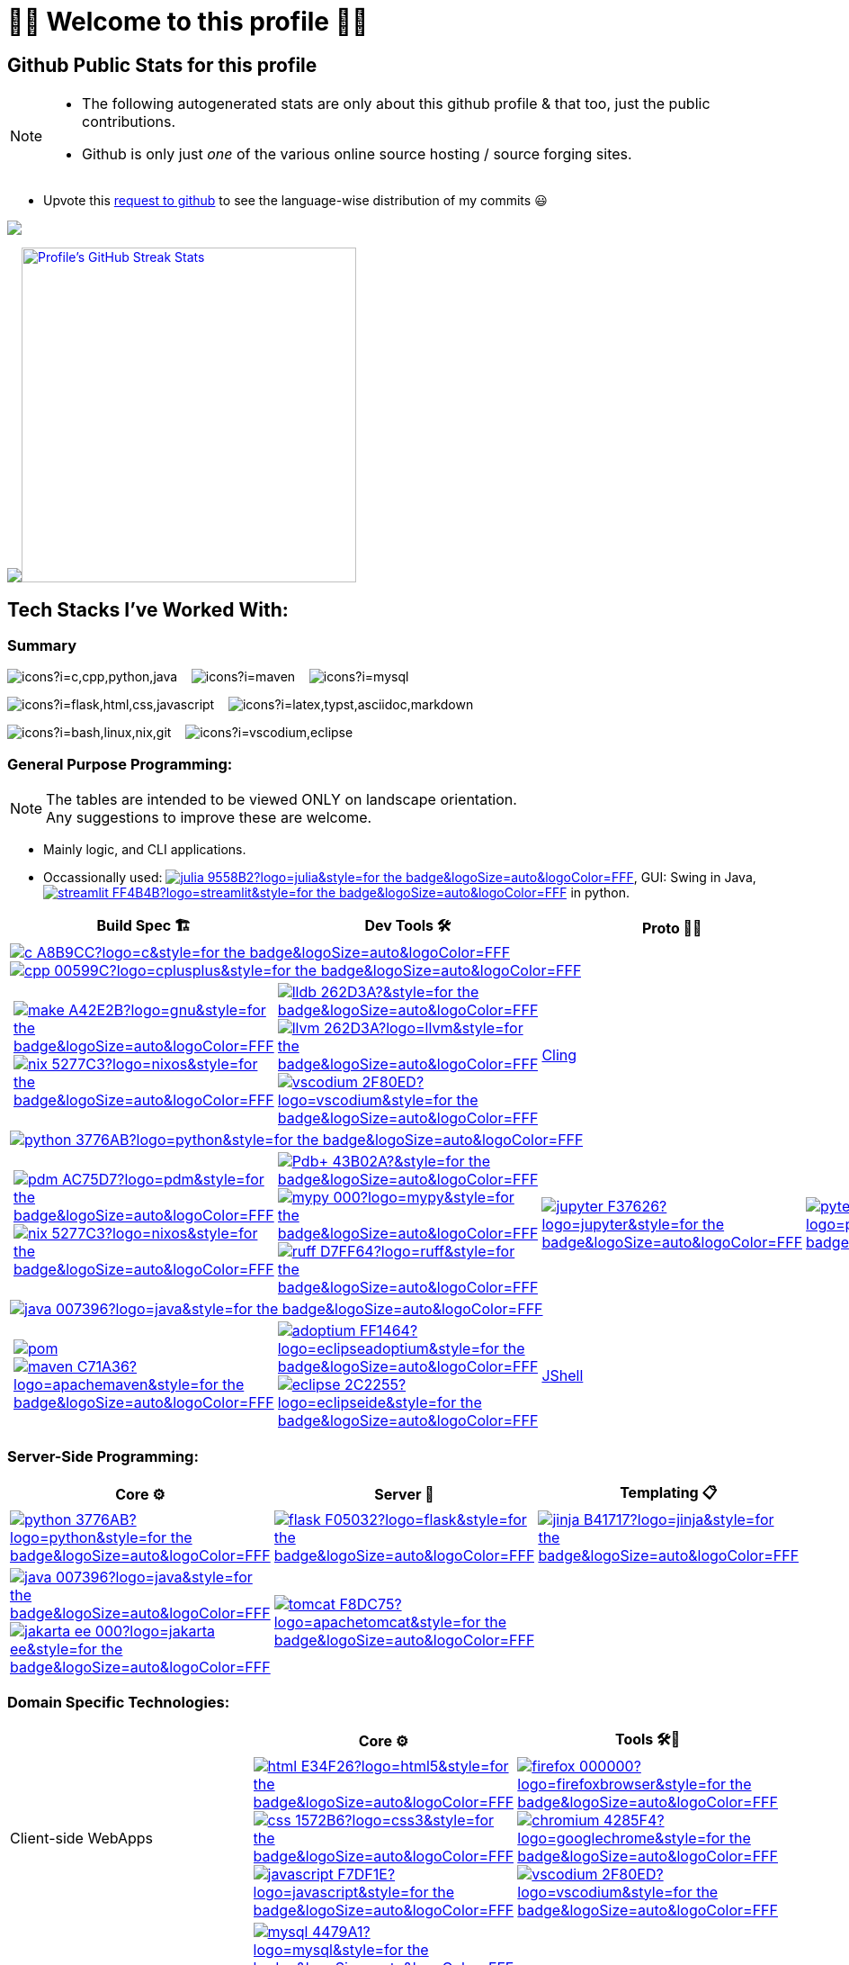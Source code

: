 // 2024-09-18


// latest commit id: 2f0ab29740 ('24-09-19)
// https://raw.githubusercontent.com/github/explore/main/topics/nodejs/nodejs.png


// <link rel="stylesheet" type='text/css'
//   href="https://cdn.jsdelivr.net/gh/devicons/devicon@latest/devicon.min.css"
// />

// <style>
//   table i { font-size: xxx-large; vertical-align: middle; }
// </style>

// <i class="devicon-c-plain colored"></i> <i class="devicon-cplusplus-plain colored"></i>




= 🌻🌺 Welcome to this profile 🪷🌹

== Github Public Stats for this profile


[NOTE]
====
* The following autogenerated stats are only about this github
profile & that too, just the public contributions.
* Github is only just _one_ of the various online source hosting / source forging sites.
====

:user-lang-info: https://github.com/orgs/community/discussions/18230[request to github]

* Upvote this {user-lang-info} to see the language-wise distribution of my commits 😃


https://github.com/ryo-ma/github-profile-trophy[image:https://github-profile-trophy.vercel.app/?username=goyalyashpal&title=-Stars,-Reviews,-Followers&column=-1&margin-w=25&margin-h=25&theme=onedark[goyalyashpal]]


// * The width of the github profile readme is 780px
// * ( 5 * 2 ) * 2 = 10px in margins
// * 372 + 300 = 672px in image
// Default Streak Stats width is 495px

https://github-readme-stats.vercel.app/[image:https://github-readme-stats.vercel.app/api?username=goyalyashpal&show_icons=true&locale=en&show=prs_merged,discussions_started&hide=stars,prs&hide_rank=true&cache_seconds=86400&theme=onedark[Profile's
Github Contribution Stats,width=300]]
https://git.io/streak-stats[image:https://github-readme-streak-stats.herokuapp.com?user=goyalyashpal&theme=onedark&date_format=%5BY%20%5DM%20j&mode=weekly&hide_current_streak=false&card_width=450px[Profile's
GitHub Streak Stats,width=372]]




== Tech Stacks I've Worked With:

=== Summary

:skic: https://skillicons.dev/icons?i=
:sep: {nbsp}{nbsp}{sp}

image:{skic}c,cpp,python,java[] {sep}
image:{skic}maven[] {sep}
image:{skic}mysql[] {sep}

image:{skic}flask,html,css,javascript[] {sep}
image:{skic}latex,typst,asciidoc,markdown[] {sep}

image:{skic}bash,linux,nix,git[] {sep}
image:{skic}vscodium,eclipse[]




:ght: https://github.com/topics/
:imgb: https://img.shields.io/badge/
:logobadge_param: ?style=for-the-badge&logoSize=auto&logoColor=FFF&logo=
:badge_params: &style=for-the-badge&logoSize=auto&logoColor=FFF


:i_streamlit: image:{imgb}streamlit-FF4B4B?logo=streamlit{badge_params}[title="Streamlit"]
:i_julia: image:{imgb}julia-9558B2?logo=julia{badge_params}[title="Julia"]

:i_c: image:{imgb}c-A8B9CC?logo=c{badge_params}[title="C language"]
:i_cpp: image:{imgb}cpp-00599C?logo=cplusplus{badge_params}[title="C++++"]
:i_gnu: image:{imgb}make-A42E2B?logo=gnu{badge_params}[title="GNU Make"]
:i_nix: image:{imgb}nix-5277C3?logo=nixos{badge_params}[title="Nix Pkg Manager"]
:i_llvm: image:{imgb}llvm-262D3A?logo=llvm{badge_params}[title="LLVM Compiler toolchain"]
:i_lldb: image:{imgb}lldb-262D3A?{badge_params}[title="LLDB Debugger"]
:i_vscodium: image:{imgb}vscodium-2F80ED?logo=vscodium{badge_params}[title="VSCodium - Open Source Binaries of VSCode"]

:i_python: image:{imgb}python-3776AB?logo=python{badge_params}[title="Python"]
// selenium's theme color
:i_pdbp: image:{imgb}Pdb+-43B02A?{badge_params}[title="Pdb+"]
:i_pdm: image:{imgb}pdm-AC75D7?logo=pdm{badge_params}[title="PDM a modern Python package and dependency manager"]
:i_nix: image:{imgb}nix-5277C3?logo=nixos{badge_params}[title="Nix Pkg Manager"]
:i_mypy: image:{imgb}mypy-000?logo=mypy{badge_params}[title="mypy - Optional Static Typing for Python"]
:i_ruff: image:{imgb}ruff-D7FF64?logo=ruff{badge_params}[title="Ruff - fast Python linter"]
:i_jupyter: image:{imgb}jupyter-F37626?logo=jupyter{badge_params}[title="Jupyter REPL Notebooks"]
:i_pytest: image:{imgb}pytest-0A9EDC?logo=pytest{badge_params}[title="Pytest Python testing framework"]

:i_java: image:{imgb}java-007396?logo=java{badge_params}[title="Java"]
:i_pom: image:{imgb}pom.xml-C71A36?{badge_params}[title="POM.xml"]
:i_maven: image:{imgb}maven-C71A36?logo=apachemaven{badge_params}[title="Apache Maven"]
:i_adoptium: image:{imgb}adoptium-FF1464?logo=eclipseadoptium{badge_params}[title="Adoptium Temurin JDK"]
:i_eclipse: image:{imgb}eclipse-2C2255?logo=eclipseide{badge_params}[title="Eclipse IDE"]


// :i_python: image:{imgb}py-3776AB?logo=python{badge_params}[title="Python"]
:i_flask: image:{imgb}flask-F05032?logo=flask{badge_params}[title="Flask micro web framework"]
:i_jinja: image:{imgb}jinja-B41717?logo=jinja{badge_params}[title="Jinja templating engine"]
// :i_java: image:{imgb}java-000?logo=java{badge_params}[title="Java"]
:i_jakarta-ee: image:{imgb}jakarta_ee-000?logo=jakarta-ee{badge_params}[title="Jakarta EE"]
:i_tomcat: image:{imgb}tomcat-F8DC75?logo=apachetomcat{badge_params}[title="Apache Tomcat"]
:i_curl: image:{imgb}curl-073551?logo=curl{badge_params}[title="Curl"]



:i_html: image:{imgb}html-E34F26?logo=html5{badge_params}[title="HTML5"]
:i_css: image:{imgb}css-1572B6?logo=css3{badge_params}[title="CSS Cascading Style Sheets"]
:i_javascript: image:{imgb}javascript-F7DF1E?logo=javascript{badge_params}[title="JavaScript"]
:i_firefox: image:{imgb}firefox-000000?logo=firefoxbrowser{badge_params}[title="Firefox Browser"]
:i_chromium: image:{imgb}chromium-4285F4?logo=googlechrome{badge_params}[title="Chromium based browsers"]
// :i_vscodium: image:{imgb}vscodium-2F80ED?logo=vscodium{badge_params}[title="VSCodium - Open Source Binaries of VSCode"]
:i_mysql: image:{imgb}mysql-4479A1?logo=mysql{badge_params}[title="MySQL DBMS"]
:i_sqlite: image:{imgb}sqlite-003B57?logo=sqlite{badge_params}[title="SQLite Serverless RDBMS"]
:i_json: image:{imgb}json-000000?logo=json{badge_params}[title="JSON data interchange format"]
:i_yaml: image:{imgb}yaml-CB171E?logo=yaml{badge_params}[title="YAML data serialization language"]
:i_xml: image:{imgb}xml-005FAD?logo=xml{badge_params}[title="XML serialization language"]
:i_nushell: image:{imgb}nushell-4E9A06?{badge_params}[title="Nushell"]
// :i_nushell: image:{imgb}nushell-4E9A06?logo=nushell{badge_params}[i_nushell,title="Nushell"]

:i_yq: image:{imgb}yq-000?logo=jq{badge_params}[title="yq: jq inspired Processor for YAML & others"]
:i_jq: image:{imgb}jq-000?logo=jq{badge_params}[title="jq JSON Processor"]


:i_latex: image:{imgb}latex-008080?logo=latex{badge_params}[title="LaTeX document preparation system"]
:i_typst: image:{imgb}typst-239DAD?logo=typst{badge_params}[title="Typst: Compose papers faster"]
:i_asciidoctor: image:{imgb}asciidoctor-E40046?logo=asciidoctor{badge_params}[title="Asciidoctor - A fast open source Ruby-based text publishing tool"]
:i_markdown: image:{imgb}markdown-000000?logo=markdown{badge_params}[title="Markdown plaintext formatting to HTML conversion"]

:i_texstudio: image:{imgb}texstudio-3b3ed0?logo=texstudio{badge_params}[title="TeXstudio - A LaTeX editor"]
:i_miktex: image:{imgb}miktex-0057b7?logo=miktex{badge_params}[title="MiKTeX - TeX/LaTeX distribution for Windows"]


:i_linux: image:{imgb}linux-FCC624?logo=linux{badge_params}[title="linux"]
:i_nix: image:{imgb}nix-5277C3?logo=nixos{badge_params}[title="Nix Pkg Manager"]
:i_bash: image:{imgb}bash-4EAA25?logo=gnubash{badge_params}[title="Bash"]
:i_git: image:{imgb}git-F05032?logo=git{badge_params}[title="Git"]
:i_conv_commits: image:{imgb}conv_commits-FE5196?logo=conventionalcommits{badge_params}[title="Conventional Commits"]





=== General Purpose Programming:

[NOTE]
====
The tables are intended to be viewed ONLY on landscape orientation. +
Any suggestions to improve these are welcome.
====

* Mainly logic, and CLI applications.
* Occassionally used: {ght}julia[{i_julia}], GUI: Swing in Java, {ght}streamlit[{i_streamlit}] in python.

// |Core ⚙ 

[width="100%",cols="~*5",options="header",]
|===
| |Build Spec 🏗 |Dev Tools 🛠 |Proto 🏃‍♀️ |Test ✔

5+a|{ght}c[{i_c}]
{ght}cpp[{i_cpp}]

||
// Makefile,
https://www.gnu.org/software/make/[{i_gnu}]
{ght}nix[{i_nix}]
|https://lldb.llvm.org/[{i_lldb}]
// ,
{ght}llvm[{i_llvm}]
https://vscodium.com/[{i_vscodium}]
|https://rawcdn.githack.com/root-project/cling/master/www/index.html[Cling]
|

5+a|{ght}python[{i_python}]

||
// https://packaging.python.org/en/latest/specifications/pyproject-toml/[pyproject.toml] ,
https://pdm-project.org/latest/[{i_pdm}]
{ght}nix[{i_nix}]
| https://pypi.org/project/pdbplus/[{i_pdbp}] 
//,
https://www.mypy-lang.org/[{i_mypy}]
https://docs.astral.sh/ruff/[{i_ruff}]
|{ght}jupyter[{i_jupyter}]
|https://pytest.org[{i_pytest}]

5+a|{ght}java[{i_java}]

||https://maven.apache.org/pom.html[{i_pom}] 
//,
{ght}maven[{i_maven}]
|{ght}adoptium[{i_adoptium}]
https://eclipseide.org/[{i_eclipse}]
|https://docs.oracle.com/en/java/javase/21/jshell/introduction-jshell.html[JShell]
|
|===




=== Server-Side Programming:

// [RFC 2616]: http://www.w3.org/Protocols/rfc2616/rfc2616-sec5.html "HTTP/1.1: Request"
// [RFC 9110]: https://www.rfc-editor.org/rfc/rfc9110.html "RFC 9110: HTTP Semantics"

// * httpYac - Rest Client: vscode-extension-id: `anweber.vscode-httpyac`
// * Thunder Client: vscode-extension-id: `rangav.vscode-thunder-client`


[width="100%",cols="~*3",options="header",]
|===
|Core ⚙ |Server 📡 |Templating 📋

|{ght}python[{i_python}]
|{ght}flask[{i_flask}]
|https://jinja.palletsprojects.com/[{i_jinja}]

|{ght}java[{i_java}]
{ght}jakarta-ee[{i_jakarta-ee}]
|https://tomcat.apache.org/[{i_tomcat}]
| 
|===




=== Domain Specific Technologies:

[width="100%",cols="~*3",options="header",]
|===
| |Core ⚙ |Tools 🛠🧰
|Client-side WebApps

|{ght}html5[{i_html}]
{ght}css3[{i_css}]
{ght}javascript[{i_javascript}]
|{ght}firefox[{i_firefox}]
{ght}chromium[{i_chromium}]
https://vscodium.com/[{i_vscodium}]

|DBMS Database
|{ght}mysql[{i_mysql}]
{ght}sqlite[{i_sqlite}]
|Shells, MySQL Workbench

|Flat-file semi-structured DB
|{ght}json[{i_json}]
https://yaml.org/[{i_yaml}]
https://www.w3.org/XML/[{i_xml}]
|https://mikefarah.gitbook.io/yq[{i_yq}] 
// ,
https://jqlang.github.io/jq/[{i_jq}]
https://www.nushell.sh/[{i_nushell}]


|Markup
|{ght}latex[{i_latex}]
https://typst.app/[{i_typst}]
https://asciidoctor.org/[{i_asciidoctor}]
{ght}markdown[{i_markdown}]
|https://tug.org/texlive/[Tex Live] ,
https://www.texstudio.org/[{i_texstudio}]
https://miktex.org/[{i_miktex}]

|DevOps
|{ght}linux[{i_linux}]
{ght}nix[{i_nix}]
{ght}bash[{i_bash}]
{ght}git[{i_git}]
https://www.conventionalcommits.org/en/v1.0.0/[{i_conv_commits}]
|https://pypi.org/project/bash_kernel/[Jupyter (IBash)] ,
https://nix.dev/tutorials/nix-language.html#interactive-evaluation[nix
eval]
|===
